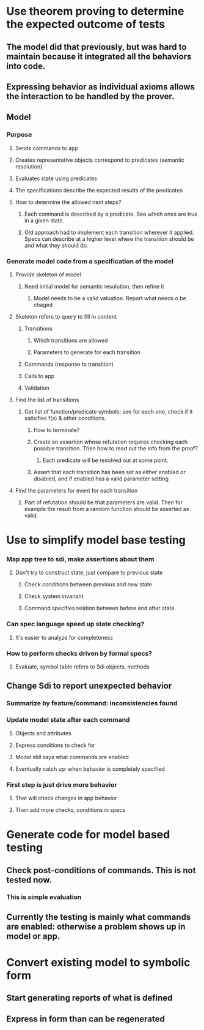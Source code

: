 #+STARTUP: showall



* Use theorem proving to determine the expected outcome of tests
** The model did that previously, but was hard to maintain because it integrated all the behaviors into code.
** Expressing behavior as individual axioms allows the interaction to be handled by the prover.
** Model
*** Purpose
**** Sends commands to app
**** Creates representative objects correspond to predicates (semantic resolution)
**** Evaluates state using predicates
**** The specifications describe the expected results of the predicates
**** How to determine the allowed next steps?
***** Each command is described by a predicate. See which ones are true in a given state.
***** Old approach had to implement each transition wherever it applied. Specs can describe at a higher level where the transition should be and what they should do.
*** Generate model code from a specification of the model
**** Provide skeleton of model
***** Need initial model for semantic resolution, then refine it
****** Model needs to be a valid valuation. Report what needs o be chaged
**** Skeleton refers to query to fill in content
***** Transitions
****** Which transitions are allowed
****** Parameters to generate for each transition
***** Commands (response to transition)
***** Calls to app
***** Validation
**** Find the list of transitions
***** Get list of function/predicate symbols; see for each one, check if it satisifies f(x) & other conditions.
****** How to terminate?
****** Create an assertion whose refutation requires checking each possible transition. Then how to read out the info from the proof?
******* Each predicate will be resolved out at some point.
****** Assert that each transition has been set as either enabled or disabled, and if enabled has a valid parameter setting
**** Find the parameters for event for each transition
***** Part of refutation should be that parameters are valid. Then for example the result from a random function should be asserted as valid.

* Use to simplify model base testing
*** Map app tree to sdi, make assertions about them
**** Don't try to construct state, just compare to previous state
***** Check conditions between previous and new state
***** Check system invariant
***** Command specifies relation between before and after state
*** Can spec language speed up state checking?
**** It's easier to analyze for completeness
*** How to perform checks driven by formal specs?
**** Evaluate,  symbol table refers to Sdi objects, methods
** Change Sdi to report unexpected behavior
*** Summarize by feature/command: inconsistencies found
*** Update model state after each command
**** Objects and attributes
**** Express conditions to check for
**** Model still says what commands are enabled
**** Eventually catch up: when behavior is completely specified
*** First step is just drive more behavior
**** That will check changes in app behavior
**** Then add more checks, conditions in specs


* Generate code for model based testing
** Check post-conditions of commands. This is not tested now.
*** This is simple evaluation
** Currently the testing is mainly what commands are enabled: otherwise a problem shows up in model or app.


* Convert existing model to symbolic form
** Start generating reports of what is defined
** Express in form than can be regenerated
